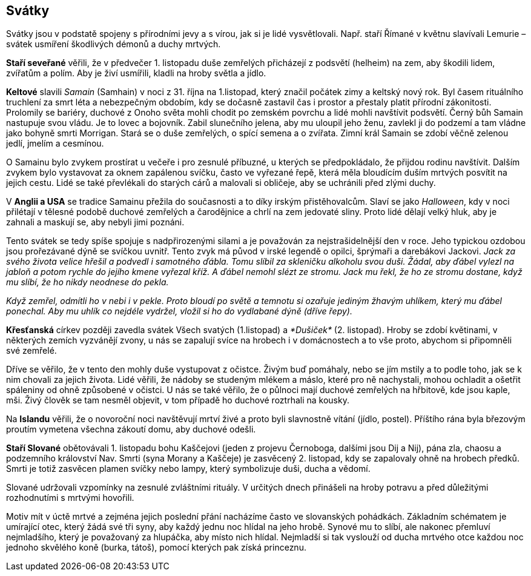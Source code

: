 == Svátky

Svátky jsou v podstatě spojeny s přírodními jevy a s vírou, jak si je lidé vysvětlovali. Např. staří Římané v květnu slavívali Lemurie – svátek usmíření škodlivých démonů a duchy mrtvých.

**Staří seveřané** věřili, že v předvečer 1. listopadu duše zemřelých přicházejí z podsvětí (helheim) na zem, aby škodili lidem, zvířatům a polím. Aby je živí usmířili, kladli na hroby světla a jídlo.

*Keltové* slavili _Samain_ (Samhain) v noci z 31. října na 1.listopad, který značil počátek zimy a keltský nový rok. Byl časem rituálního truchlení za smrt léta a nebezpečným obdobím, kdy se dočasně zastavil čas i prostor a přestaly platit přírodní zákonitosti. Prolomily se bariéry, duchové z Onoho světa mohli chodit po zemském povrchu a lidé mohli navštívit podsvětí. Černý bůh Samain nastupuje svou vládu. Je to lovec a bojovník. Zabil slunečního jelena, aby mu uloupil jeho ženu, zavlekl ji do podzemí a tam vládne jako bohyně smrti Morrigan. Stará se o duše zemřelých, o spící semena a o zvířata. Zimní král Samain se zdobí věčně zelenou jedlí, jmelím a cesmínou.

O Samainu bylo zvykem prostírat u večeře i pro zesnulé příbuzné, u kterých se předpokládalo, že přijdou rodinu navštívit. Dalším zvykem bylo vystavovat za oknem zapálenou svíčku, často ve vyřezané řepě, která měla bloudícím duším mrtvých posvítit na jejich cestu. Lidé se také převlékali do starých cárů a malovali si obličeje, aby se uchránili před zlými duchy.

V *Anglii a USA* se tradice Samainu přežila do současnosti a to díky irským přistěhovalcům. Slaví se jako _Halloween_, kdy v noci přilétají v tělesné podobě duchové zemřelých a čarodějnice a chrlí na zem jedovaté sliny. Proto lidé dělají velký hluk, aby je zahnali a maskují se, aby nebyli jimi poznáni.

Tento svátek se tedy spíše spojuje s nadpřirozenými silami a je považován za nejstrašidelnější den v roce. Jeho typickou ozdobou jsou prořezávané dýně se svíčkou uvnitř. Tento zvyk má původ v irské legendě o opilci, šprýmaři a darebákovi Jackovi. _Jack za svého života velice hřešil a podvedl i samotného ďábla. Tomu slíbil za skleničku alkoholu svou duši. Žádal, aby ďábel vylezl na jabloň a potom rychle do jejího kmene vyřezal kříž. A ďábel nemohl slézt ze stromu. Jack mu řekl, že ho ze stromu dostane, když mu slíbí, že ho nikdy neodnese do pekla._

_Když zemřel, odmítli ho v nebi i v pekle. Proto bloudí po světě a temnotu si ozařuje jediným žhavým uhlíkem, který mu ďábel ponechal. Aby mu uhlík co nejdéle vydržel, vložil si ho do vydlabané dýně (dříve řepy)._

**Křesťanská** církev později zavedla svátek Všech svatých (1.listopad) a _*Dušiček*_ (2. listopad). Hroby se zdobí květinami, v některých zemích vyzvánějí zvony, u nás se zapalují svíce na hrobech i v domácnostech a to vše proto, abychom si připomněli své zemřelé.

Dříve se věřilo, že v tento den mohly duše vystupovat z očistce. Živým buď pomáhaly, nebo se jím mstily a to podle toho, jak se k nim chovali za jejich života. Lidé věřili, že nádoby se studeným mlékem a máslo, které pro ně nachystali, mohou ochladit a ošetřit spáleniny od ohně způsobené v očistci. U nás se také věřilo, že o půlnoci mají duchové zemřelých na hřbitově, kde jsou kaple, mši. Živý člověk se tam nesměl objevit, v tom případě ho duchové roztrhali na kousky.

Na **Islandu** věřili, že o novoroční noci navštěvují mrtví živé a proto byli slavnostně vítání (jídlo, postel). Příštího rána byla březovým proutím vymetena všechna zákoutí domu, aby duchové odešli.

**Staří Slované** obětovávali 1. listopadu bohu Kaščejovi (jeden z projevu Černoboga, dalšími jsou Dij a Nij), pána zla, chaosu a podzemního království Nav. Smrti (syna Morany a Kaščeje) je zasvěcený 2. listopad, kdy se zapalovaly ohně na hrobech předků. Smrti je totiž zasvěcen plamen svíčky nebo lampy, který symbolizuje duši, ducha a vědomí.

Slované udržovali vzpomínky na zesnulé zvláštními rituály. V určitých dnech přinášeli na hroby potravu a před důležitými rozhodnutími s mrtvými hovořili.

Motiv mít v úctě mrtvé a zejména jejich poslední přání nacházíme často ve slovanských pohádkách. Základním schématem je umírající otec, který žádá své tři syny, aby každý jednu noc hlídal na jeho hrobě. Synové mu to slíbí, ale nakonec přemluví nejmladšího, který je považovaný za hlupáčka, aby místo nich hlídal. Nejmladší si tak vyslouží od ducha mrtvého otce každou noc jednoho skvělého koně (burka, tátoš), pomocí kterých pak získá princeznu.
